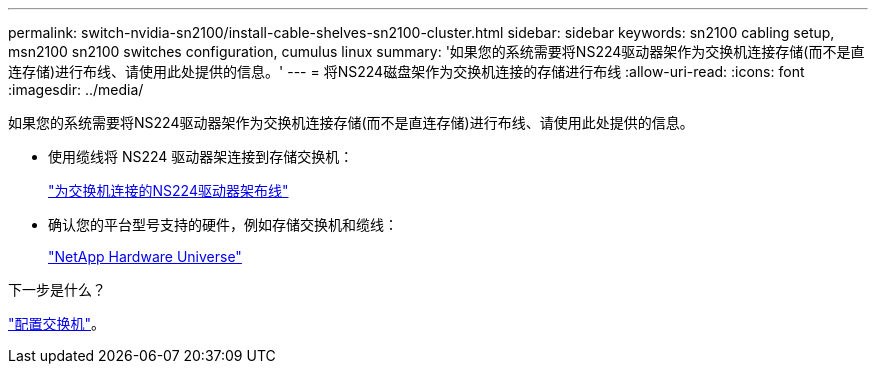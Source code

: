 ---
permalink: switch-nvidia-sn2100/install-cable-shelves-sn2100-cluster.html 
sidebar: sidebar 
keywords: sn2100 cabling setup, msn2100 sn2100 switches configuration, cumulus linux 
summary: '如果您的系统需要将NS224驱动器架作为交换机连接存储(而不是直连存储)进行布线、请使用此处提供的信息。' 
---
= 将NS224磁盘架作为交换机连接的存储进行布线
:allow-uri-read: 
:icons: font
:imagesdir: ../media/


[role="lead"]
如果您的系统需要将NS224驱动器架作为交换机连接存储(而不是直连存储)进行布线、请使用此处提供的信息。

* 使用缆线将 NS224 驱动器架连接到存储交换机：
+
https://library.netapp.com/ecm/ecm_download_file/ECMLP2876580["为交换机连接的NS224驱动器架布线"^]

* 确认您的平台型号支持的硬件，例如存储交换机和缆线：
+
https://hwu.netapp.com/["NetApp Hardware Universe"^]



.下一步是什么？
link:configure-sn2100-cluster.html["配置交换机"]。
